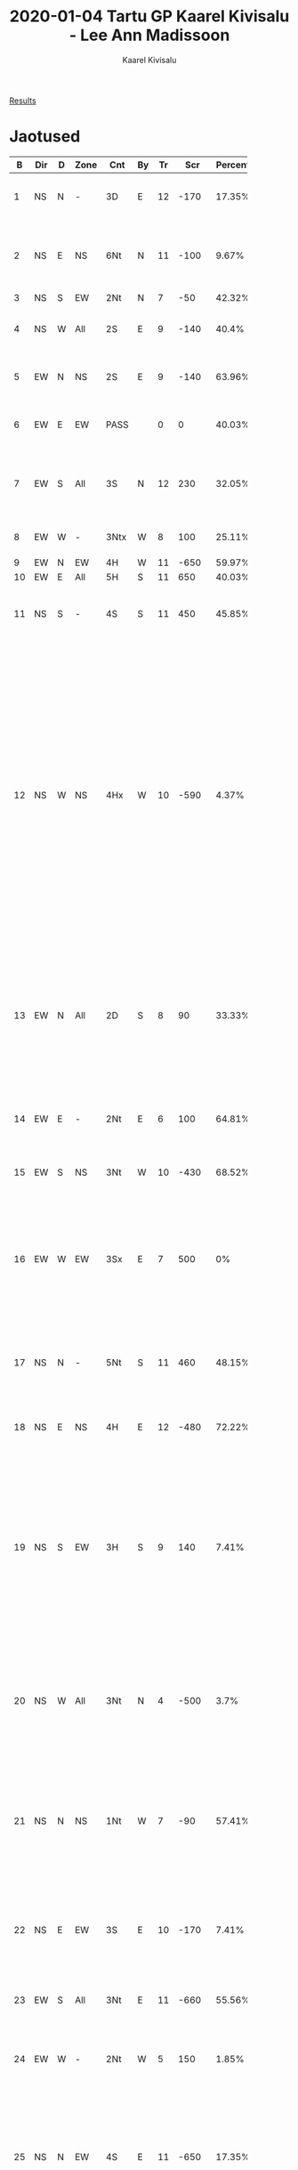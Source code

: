#+title: 2020-01-04 Tartu GP Kaarel Kivisalu - Lee Ann Madissoon
#+author: Kaarel Kivisalu
#+language: ee
#+creator: Emacs 26.3 (Org mode 9.3.1)
#+ATTR_HTML: border="2" rules="all" frame="border"
#+STARTUP:shrink align

[[http://www.bridge.ee/res/GP/TRT20/TRT20GP/TRT20GP.htm][Results]]

* Jaotused

|  B | Dir | D | Zone | Cnt  | By | Tr |   Scr | Percent | Comments                                                                                                                                                                                                                                                                                                                                     |
|----+-----+---+------+------+----+----+-------+---------+----------------------------------------------------------------------------------------------------------------------------------------------------------------------------------------------------------------------------------------------------------------------------------------------------------------------------------------------|
|    |     |   |      |      |    |    |       |         | <50>                                                                                                                                                                                                                                                                                                                                         |
|  1 | NS  | N | -    | 3D   | E  | 12 |  -170 |  17.35% | Avakäik SA küsitav, pakkumine ok.                                                                                                                                                                                                                                                                                                            |
|  2 | NS  | E | NS   | 6Nt  | N  | 11 |  -100 |   9.67% | 1D 11p ja 4333 jaotusega avamine kehv, kui pole 10 ja 9                                                                                                                                                                                                                                                                                      |
|  3 | NS  | S | EW   | 2Nt  | N  |  7 |   -50 |  42.32% | Pakkumine ok                                                                                                                                                                                                                                                                                                                                 |
|  4 | NS  | W | All  | 2S   | E  |  9 |  -140 |   40.4% | Vastased tegid hästi ja ei jõudnud geimi.                                                                                                                                                                                                                                                                                                    |
|  5 | EW  | N | NS   | 2S   | E  |  9 |  -140 |  63.96% | 1NT-2C-Pass-2H-Pass-2S, väljamäng ok                                                                                                                                                                                                                                                                                                         |
|  6 | EW  | E | EW   | PASS |    |  0 |     0 |  40.03% | 3. käelt pakkuda 10p ja 5 kaardiga pajas.                                                                                                                                                                                                                                                                                                    |
|  7 | EW  | S | All  | 3S   | N  | 12 |   230 |  32.05% | Vastaste leping meile hea, kaitse kehv vist, DD annab pajas 11 tihi                                                                                                                                                                                                                                                                 |
|  8 | EW  | W | -    | 3Ntx | W  |  8 |   100 |  25.11% | Leping õige, väljamäng hea                                                                                                                                                                                                                                                                                                                   |
|  9 | EW  | N | EW   | 4H   | W  | 11 |  -650 |  59.97% | Kõik ok                                                                                                                                                                                                                                                                                                                                      |
| 10 | EW  | E | All  | 5H   | S  | 11 |   650 |  40.03% | Kõik ok                                                                                                                                                                                                                                                                                                                                      |
| 11 | NS  | S | -    | 4S   | S  | 11 |   450 |  45.85% | C10 käimine annaks lisatihi 25% juhtudel, kui tihti kaotab tihi?                                                                                                                                                                                                                                                                             |
| 12 | NS  | W | NS   | 4Hx  | W  | 10 |  -590 |   4.37% | Pakkumine? Kontra S poolt põhjendatud. C9,7,A,5; S10,8,Q,3. N (Lee?) ei tohi käia S, sest AK üleval, kui A partneril siis ta saab selle igal juhul, kui K, siis kaotab tempo. N ei tohi käia C, sest S on eitanud kuninga olemasolu ja E on ainult 1C järgi. Järelikult peab käima D, S lubanud ka palju punkte ja kuskil peavad need olema. |
| 13 | EW  | N | All  | 2D   | S  |  8 |    90 |  33.33% | Pass-1D-2D-Pass-Pass-Pass? NS olid Marko ja Grete, süsteemi järgi peaks pakkuma 1NT pigem 2D asemel. Kas W peaks pakkuma 3C?                                                                                                                                                                                                                 |
| 14 | EW  | E | -    | 2Nt  | E  |  6 |   100 |  64.81% | 1NT-Pass-2C-2H võiks olla algus, sinna E ei tohiks 2NT ilmselt panna.                                                                                                                                                                                                                                                                        |
| 15 | EW  | S | NS   | 3Nt  | W  | 10 |  -430 |  68.52% | Leping õige, väljamäng hea?                                                                                                                                                                                                                                                                                                                  |
| 16 | EW  | W | EW   | 3Sx  | E  |  7 |   500 |      0% | Pass-(1NT nõrk)-2S-(3H)-3S-(X)? W ei tohiks pakkuda 3S, kuna E pole punkte lubanud, endal 4p, ja kallis odava vastu. Väljamäng ok.                                                                                                                                                                                                       |
| 17 | NS  | N | -    | 5Nt  | S  | 11 |   460 |  48.15% | 1D-Pass-4C-...-5NT. Leping hea, pakkumine süsteemi järgi.                                                                                                                                                                                                                                                                                    |
| 18 | NS  | E | NS   | 4H   | E  | 12 |  -480 |  72.22% | 1H-Pass-4H? Meie poolt kõik ok, vastaste 6H tuleb välja.                                                                                                                                                                                                                                                                                     |
| 19 | NS  | S | EW   | 3H   | S  |  9 |   140 |   7.41% | 1C-midagi-midagi-midagi-3H-Pass-Pass-Pass. N peab pakkuma 4H, kuna tugi, 2*10 ja C renoo. Väljamäng kehv, cross-ruff odavates oleks ilmselt õige ja alles siis trump korjata.                                                                                                                                                                |
| 20 | NS  | W | All  | 3Nt  | N  |  4 |  -500 |    3.7% | Pass-1NT-3S-3NT? 3NT pakkumine ohtlik, kuna ei pruugi olla pidurit ja endal ainult 9p. Odavmast või pass oleks parem.                                                                                                                                                                                                                        |
| 21 | NS  | N | NS   | 1Nt  | W  |  7 |   -90 |  57.41% | Pass-1S-Pass-1NT. Mida tähendaks S 2S pakkumine mingil hetkel? Pass on halb kuna ei pruugi saada pada käia.                                                                                                                                                                                                                                  |
| 22 | NS  | E | EW   | 3S   | E  | 10 |  -170 |   7.41% | 1S-2H-3S-Pass-Pass-Pass. Ruutu avakäik on halb, kuna siis ainult 1 tihi. Risti oleks ohutu ja siis läheks alt.                                                                                                                                                                                                                               |
| 23 | EW  | S | All  | 3Nt  | E  | 11 |  -660 |  55.56% | Pass-2C-Pass-3NT? Kõik ok.                                                                                                                                                                                                                                                                                                                   |
| 24 | EW  | W | -    | 2Nt  | W  |  5 |   150 |   1.85% | PASS-(PASS)-1D-(2C)-2NT. Risti pidurita trumbita pakkumine halb.                                                                                                                                                                                                                                                                             |
| 25 | NS  | N | EW   | 4S   | E  | 11 |  -650 |  17.35% | Pass-1S-X-4S? N peaks pakkuma 5C, kuna S lubanud 12p ja toetust. 9 tihi kontraga parem kui see, et neil tuleb 4S välja.                                                                                                                                                                                                                      |
| 26 | NS  | E | All  | 3Nt  | W  |  9 |  -600 |  74.97% | Hea kaitse või vastaste halb väljamäng?                                                                                                                                                                                                                                                                                                      |
| 27 | NS  | S | -    | 3Nt  | N  |  9 |   400 |  55.76% | 2C-Pass-2D-Pass-2S-Pass-3NT? Väljamäng ok, kuidas oleks lisatihi saanud?                                                                                                                                                                                                                                                                     |
| 28 | NS  | W | NS   | 3Ntx | W  |  9 |  -550 |   3.91% | (1NT nõrk)-2S-(3NT)-X. S peab ärtut käima ja leping läheb alt. N sai CQ tihi, oleks pidanud ärtut käima, kui teadis pakkumisest. Kui S käib 2 korda väikse ärtu, siis saab kindlasti 6 tihi ja leping alt.                                                                                             |
| 29 | EW  | N | All  | 4H   | W  | 10 |  -620 |  55.76% | Leping ok, väljamäng ok                                                                                                                                                                                                                                                                                                                      |
| 30 | EW  | E | -    | 4H   | N  | 12 |   480 |  63.44% | Vastased ei läinud slämmi, kaitse ok                                                                                                                                                                                                                                                                                                         |
| 31 | EW  | S | NS   | 2S   | N  |  8 |   110 |  36.56% | 2C-2H-2S-Pass-Pass-Pass. E oleks pidanud pakkuma 3H. Kontraga üheta parem kui vastastel välja tulemine.                                                                                                                                                                                                                                      |
| 32 | EW  | W | EW   | 3Nt  | N  |  8 |   -50 |  74.97% | Hea kaitse või halb väljamängi? DD on 8 tihi.                                                                                                                                                                                                                                                                                                |
| 33 | EW  | N | -    | 4D   | N  | 12 |   170 |  12.11% | Pass-Pass-1C-1NT-2D-2H-4D? Meie infovahetus takistas 3NT geimi jõudmist tõenäoliselt, mis läheks alt. Kas E peaks passima?                                                                                                                                                                                                                   |
| 34 | EW  | E | NS   | 6H   | N  | 12 |  1430 |  11.59% | ...-North=4S-5H-5S-Pass-Pass-6H-Pass-Pass-Pass. W ei tohi passida, kui arvab, et 6S ja/või 6H tuleb välja, siis peab pakkuma, kui arvab, et 6H läheb alt, siis X. Kas E peaks 4S avapakkumise tegema?                                                                                                                                        |
| 35 | NS  | S | EW   | 2Hx  | W  | 10 | -1070 |   0.07% | Pass-1H-X-2H-Pass-Pass-X-Pass-Pass-Pass? S ei tohi passida, teine X on väljavõtt. Kas S peaks pärast 1. X pakkuma? Mida tähendab teine X ja millal ja mida pakud?                                                                                                                                                                            |
| 36 | NS  | W | All  | 4Hx  | E  |  9 |   200 |  86.49% | Pakkumine? X põhjendatud ja läheb igal juhul alt.                                                                                                                                                                                                                                                                                            |
| 37 | EW  | N | NS   | 4H   | W  | 13 |  -510 |  80.73% | Pass-Pass-Pass-1C-X-XX-Pass-2H-Pass-3H-Pass-4H. Mida lubab XX? Mina mõtlesin 3H slämmihuvina, hüpe tugev. Avakäik andis vähemalt 1 tihi ära.                                                                                                                                                                                                 |
| 38 | EW  | E | EW   | 3C   | E  |  8 |   100 |   1.99% | 2C-Pass-2S-Pass-3C. E ilmselt ei tohi pakkuda 3C. W vb peaks pakkuma 3S.                                                                                                                                                                                                                                                                     |
| 39 | EW  | S | All  | 4S   | S  | 12 |   680 |  46.16% | Tulemus ok. Kas W pakkus 1D? Ilmselt peaks.                                                                                                                                                                                                                                                                                                  |
| 40 | EW  | W | -    | 4S   | S  |  6 |  -200 |  96.09% | 1D-X-Pass-1S-Pass-...-4S? Kas E oleks pidanud 2D pakkuma. Kuidas neljata läks?                                                                                                                                                                                                                                                               |
| 41 | EW  | N | EW   | 4S   | W  |  9 |   100 |  11.59% | Pass-1D-X-1S-Pass-2S-Pass-4S? Kuidas täis mängida? Peaks olema võimalik.                                                                                                                                                                                                                                                                     |
| 42 | EW  | E | All  | 2S   | W  |  5 |   300 |  13.51% | 2D-Pass-2S-Pass-Pass-Pass. 2D avang küsitav, kas teha? Kuidas mängida? 1 tihi võiks rohkem saada.                                                                                                                                                                                                                                            |
| 43 | EW  | S | -    | 2Dx  | E  |  6 |   300 |   5.83% | Pass-Pass-1NT-2D-X-Pass-Pass-Pass. W peab pakkuma 2H.                                                                                                                                                                                                                                                                                        |
| 44 | EW  | W | NS   | 5Nt  | E  | 13 |  -520 |  26.95% | 1C-Pass-1D-Pass-1S-Pass-1NT-Pass-4C-...-5NT. W peab 4C asemel pakkuma pada uuesti, jõuame 6S tõenäoliselt. Ärtu avakäiguga oleks läinud neljata ja 0%.                                                                                                                                                                                       |
| 45 | EW  | N | All  | 3S   | E  |  7 |   200 |  26.95% | Pass-1S-2H-3C-Pass-3S? Leping kehv, mida teha paremini? Kuidas võiks 1 tihi juurde saada?                                                                                                                                                                                                                                                    |
| 46 | EW  | E | -    | 2S   | S  |  9 |   140 |  15.43% | 1NT-2S-Pass-Pass-Pass. E oleks ilmselt pidanud uuesti pakkuma. 3D?                                                                                                                                                                                                                                                                           |
| 47 | NS  | S | NS   | 2S   | S  |  9 |   140 |  73.05% | Pass-Pass-1D-X-1S-Pass-2C-Pass-2S.                                                                                                                                                                                                                                                                                                           |
| 48 | NS  | W | EW   | 2H   | S  |  8 |   110 |  17.35% | Pass-1D-X-1H-Pass-1S-Pass-2C-Pass-2H. Leping ok, kas ja miks oleks võinud pakkuda trumbitat või 4H. Kuidas rohkem tihisid saada?                                                                                                                                                                                                             |


* Süsteemi täiendused
- Avanguks 12 pp või 14 jp
- 3. käe avangu punktid? Vähemalt 8?, jagu 6
- 1NT kaitse vastused ja kaitse passinud käest
- 1C vastused pärast vahelepakkumist, vt jagu 37
- Negatiivne kontra?, jagu 24
- Cappelletti punktid ja vastaja punktid. Passinud käest Cappelletti X, 2C, 2D, 2NT halvad; 2H, 2S head. Selle asemel Astro, DONT, Brozel, Multi-Landy, Ripstra.
- Lebensohl
- Slämmihuvi pärast 1C-1D
- Vastane pakub 1S, sul on 5ne pada, mis teha?, jagu 21
- Vastase mast ja vastase mast hüppega
- Kontrad, vt http://www.lawsonbridgestudio.org/devnewsite/wp-content/lawson_files/what-do-you-mean-double.pdf
- Teine kontra, jagu 35
- 2C-2S vastused, jagu 38
- Millal avada pooltõkete ja tõketega?, jagu 42
- DONT vastused, jagu 43
